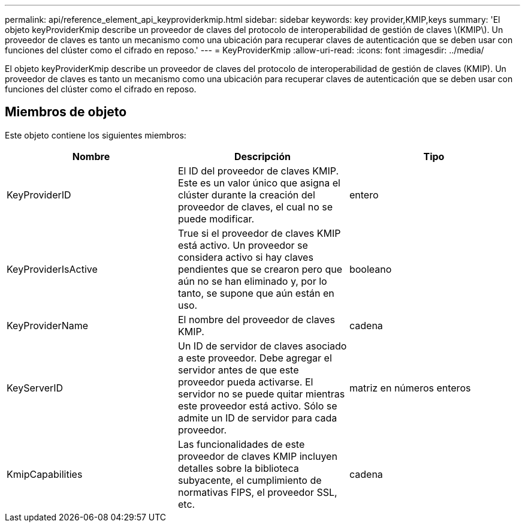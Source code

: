 ---
permalink: api/reference_element_api_keyproviderkmip.html 
sidebar: sidebar 
keywords: key provider,KMIP,keys 
summary: 'El objeto keyProviderKmip describe un proveedor de claves del protocolo de interoperabilidad de gestión de claves \(KMIP\). Un proveedor de claves es tanto un mecanismo como una ubicación para recuperar claves de autenticación que se deben usar con funciones del clúster como el cifrado en reposo.' 
---
= KeyProviderKmip
:allow-uri-read: 
:icons: font
:imagesdir: ../media/


[role="lead"]
El objeto keyProviderKmip describe un proveedor de claves del protocolo de interoperabilidad de gestión de claves (KMIP). Un proveedor de claves es tanto un mecanismo como una ubicación para recuperar claves de autenticación que se deben usar con funciones del clúster como el cifrado en reposo.



== Miembros de objeto

Este objeto contiene los siguientes miembros:

|===
| Nombre | Descripción | Tipo 


 a| 
KeyProviderID
 a| 
El ID del proveedor de claves KMIP. Este es un valor único que asigna el clúster durante la creación del proveedor de claves, el cual no se puede modificar.
 a| 
entero



 a| 
KeyProviderIsActive
 a| 
True si el proveedor de claves KMIP está activo. Un proveedor se considera activo si hay claves pendientes que se crearon pero que aún no se han eliminado y, por lo tanto, se supone que aún están en uso.
 a| 
booleano



 a| 
KeyProviderName
 a| 
El nombre del proveedor de claves KMIP.
 a| 
cadena



 a| 
KeyServerID
 a| 
Un ID de servidor de claves asociado a este proveedor. Debe agregar el servidor antes de que este proveedor pueda activarse. El servidor no se puede quitar mientras este proveedor está activo. Sólo se admite un ID de servidor para cada proveedor.
 a| 
matriz en números enteros



 a| 
KmipCapabilities
 a| 
Las funcionalidades de este proveedor de claves KMIP incluyen detalles sobre la biblioteca subyacente, el cumplimiento de normativas FIPS, el proveedor SSL, etc.
 a| 
cadena

|===